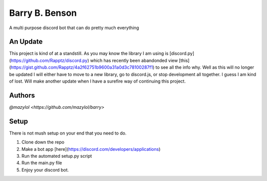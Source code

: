 Barry B. Benson
==========
.. image:: https://discord.com/api/guilds/681981489663311945/embed.png
   :target: https://discord.gg/CHaNsbC
   :alt: Discord server invite
A multi purpose discord bot that can do pretty much everything

An Update
-------------
This project is kind of at a standstill. As you may know the library I am using is [discord.py](https://github.com/Rapptz/discord.py) which has recently been abandonded view [this](https://gist.github.com/Rapptz/4a2f62751b9600a31a0d3c78100287f1) to see all the info why. Well as this will no longer be updated I will either have to move to a new library, go to discord.js, or stop development all together. I guess I am kind of lost. Will make another update when I have a surefire way of continuing this project.

Authors
-------------

`@mazylol <https://github.com/mazylol/barry>`

Setup
-------------

There is not mush setup on your end that you need to do.

1. Clone down the repo

2. Make a bot app [here](https://discord.com/developers/applications)

3. Run the automated setup.py script

4. Run the main.py file

5. Enjoy your discord bot.